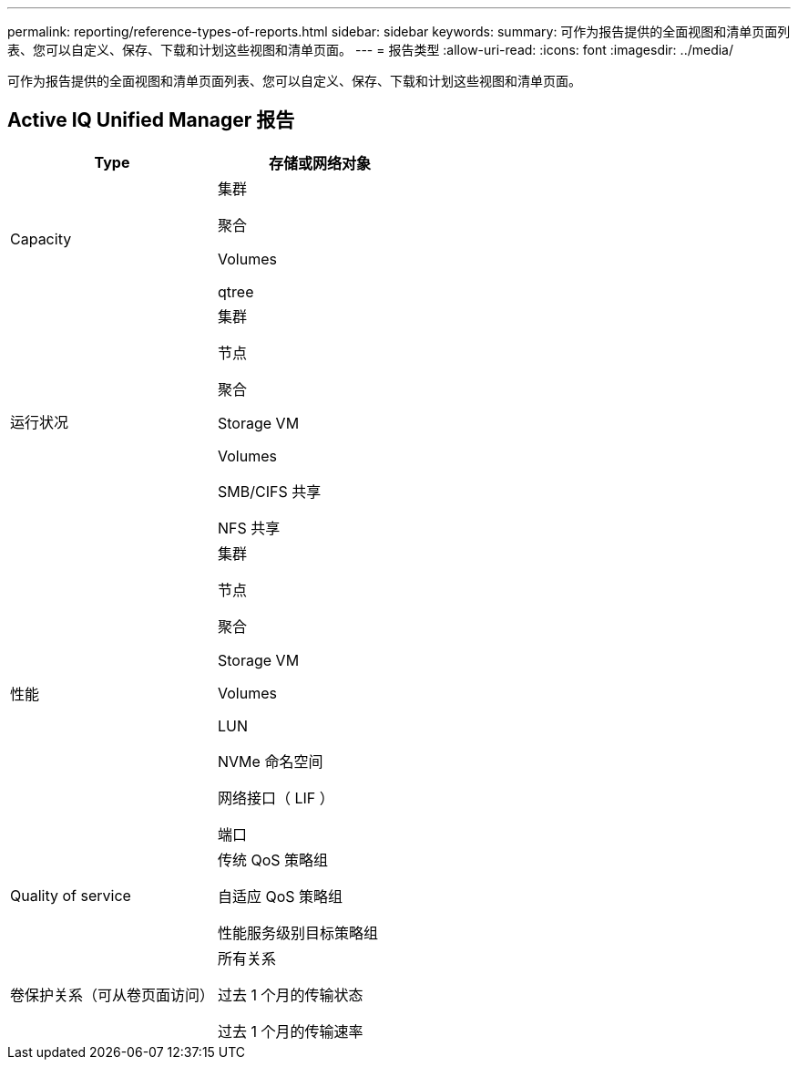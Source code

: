 ---
permalink: reporting/reference-types-of-reports.html 
sidebar: sidebar 
keywords:  
summary: 可作为报告提供的全面视图和清单页面列表、您可以自定义、保存、下载和计划这些视图和清单页面。 
---
= 报告类型
:allow-uri-read: 
:icons: font
:imagesdir: ../media/


[role="lead"]
可作为报告提供的全面视图和清单页面列表、您可以自定义、保存、下载和计划这些视图和清单页面。



== Active IQ Unified Manager 报告

|===
| Type | 存储或网络对象 


 a| 
Capacity
 a| 
集群

聚合

Volumes

qtree



 a| 
运行状况
 a| 
集群

节点

聚合

Storage VM

Volumes

SMB/CIFS 共享

NFS 共享



 a| 
性能
 a| 
集群

节点

聚合

Storage VM

Volumes

LUN

NVMe 命名空间

网络接口（ LIF ）

端口



 a| 
Quality of service
 a| 
传统 QoS 策略组

自适应 QoS 策略组

性能服务级别目标策略组



 a| 
卷保护关系（可从卷页面访问）
 a| 
所有关系

过去 1 个月的传输状态

过去 1 个月的传输速率

|===